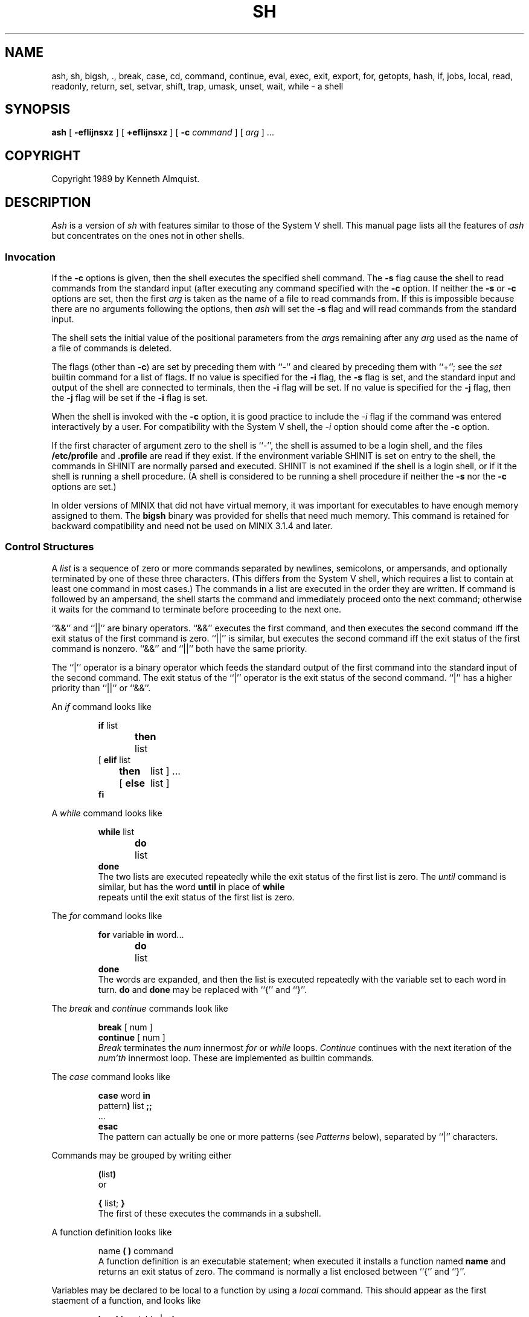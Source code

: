 .\" Copyright (c) 1991 The Regents of the University of California.
.\" All rights reserved.
.\"
.\" This code is derived from software contributed to Berkeley by
.\" Kenneth Almquist.
.\"
.\" Redistribution and use in source and binary forms, with or without
.\" modification, are permitted provided that the following conditions
.\" are met:
.\" 1. Redistributions of source code must retain the above copyright
.\"    notice, this list of conditions and the following disclaimer.
.\" 2. Redistributions in binary form must reproduce the above copyright
.\"    notice, this list of conditions and the following disclaimer in the
.\"    documentation and/or other materials provided with the distribution.
.\" 3. All advertising materials mentioning features or use of this software
.\"    must display the following acknowledgement:
.\"	This product includes software developed by the University of
.\"	California, Berkeley and its contributors.
.\" 4. Neither the name of the University nor the names of its contributors
.\"    may be used to endorse or promote products derived from this software
.\"    without specific prior written permission.
.\"
.\" THIS SOFTWARE IS PROVIDED BY THE REGENTS AND CONTRIBUTORS ``AS IS'' AND
.\" ANY EXPRESS OR IMPLIED WARRANTIES, INCLUDING, BUT NOT LIMITED TO, THE
.\" IMPLIED WARRANTIES OF MERCHANTABILITY AND FITNESS FOR A PARTICULAR PURPOSE
.\" ARE DISCLAIMED.  IN NO EVENT SHALL THE REGENTS OR CONTRIBUTORS BE LIABLE
.\" FOR ANY DIRECT, INDIRECT, INCIDENTAL, SPECIAL, EXEMPLARY, OR CONSEQUENTIAL
.\" DAMAGES (INCLUDING, BUT NOT LIMITED TO, PROCUREMENT OF SUBSTITUTE GOODS
.\" OR SERVICES; LOSS OF USE, DATA, OR PROFITS; OR BUSINESS INTERRUPTION)
.\" HOWEVER CAUSED AND ON ANY THEORY OF LIABILITY, WHETHER IN CONTRACT, STRICT
.\" LIABILITY, OR TORT (INCLUDING NEGLIGENCE OR OTHERWISE) ARISING IN ANY WAY
.\" OUT OF THE USE OF THIS SOFTWARE, EVEN IF ADVISED OF THE POSSIBILITY OF
.\" SUCH DAMAGE.
.\"
.\"	@(#)sh.1	5.1 (Berkeley) 3/7/91
.\"
.TH SH 1 "March 7, 1991"
.SH NAME
ash, sh, bigsh, ., break, case, cd, command, continue, eval, exec, exit, export, for, getopts, hash, if, jobs, local, read, readonly, return, set, setvar, shift, trap, umask, unset, wait, while \- a shell
.SH SYNOPSIS
.B ash
[
.B -efIijnsxz
] [
.B +efIijnsxz
] [
.B -c
.I command
] [
.I arg
] ...
.SH COPYRIGHT
Copyright 1989 by Kenneth Almquist.
.SH DESCRIPTION
.I Ash
is a version of
.I sh
with features similar to those of the System V shell.
This manual page lists all the features of
.I ash
but concentrates on the ones not in other shells.
.SS "Invocation"
If the
.B -c
options is given, then the shell executes the specified shell command.
The
.B -s
flag cause the shell to read commands from the standard input (after
executing any command specified with the
.B -c
option.
If neither the
.B -s
or
.B -c
options are set, then the first
.I arg
is taken as the name of a file to read commands from.
If this is impossible because there are no arguments following
the options, then
.I ash
will set the
.B -s
flag and will read commands from the standard input.
.PP
The shell sets the initial value of the positional parameters from the
.IR arg s
remaining after any
.I arg
used as the name of a file of commands is deleted.
.PP
The flags (other than
.BR -c )
are set by preceding them with ``-'' and cleared by preceding them
with ``+''; see the
.I set
builtin command for a list of flags.
If no value is specified for the
.B -i
flag, the
.B -s
flag is set, and the standard input and output of the shell
are connected to terminals, then the
.B -i
flag will be set.
If no value is specified for the
.B -j
flag, then the
.B -j
flag will be set if the
.B -i
flag is set.
.PP
When the shell is invoked with the
.B -c
option, it is good practice to include the
.I -i
flag if the command was entered interactively by a user.
For compatibility with the System V shell, the
.I -i
option should come after the
.B -c
option.
.PP
If the first character of argument zero to the shell is ``-'',
the shell is assumed to be a login shell, and the files
.B /etc/profile
and
.B .profile
are read if they exist.
If the environment variable SHINIT is set on entry to the shell,
the commands in SHINIT are normally parsed and executed.  SHINIT is
not examined if the shell is a login shell, or if it the shell is running a
shell procedure.   (A shell is considered to be running a shell
procedure if neither the
.B -s
nor the
.B -c
options are set.)
.PP
In older versions of MINIX that did not have virtual memory, it was
important for executables to have enough memory assigned to them. The
.B bigsh
binary was provided for shells that need much memory. This command is
retained for backward compatibility and need not be used on MINIX 3.1.4
and later.
.SS "Control Structures"
A
.I list
is a sequence of zero or more commands separated by newlines,
semicolons, or ampersands, and optionally terminated by one of these
three characters.  (This differs from the System V shell, which
requires a list to contain at least one command in most cases.)  The
commands in a list are executed in the order they are written.
If command is followed by an ampersand, the shell starts the command
and immediately proceed onto the next command; otherwise it waits
for the command to terminate before proceeding to the next one.
.PP
``&&'' and ``||'' are binary operators.
``&&'' executes the first command, and then executes the second command
iff the exit status of the first command is zero.  ``||'' is similar,
but executes the second command iff the exit status of the first command
is nonzero.  ``&&'' and ``||'' both have the same priority.
.PP
The ``|'' operator is a binary operator which feeds the standard output
of the first command into the standard input of the second command.
The exit status of the ``|'' operator is the exit status of the second
command.  ``|'' has a higher priority than ``||'' or ``&&''.
.PP
An
.I if
command looks like
.IP
.nf
\fBif\fR list
\fBthen\fR	list
.ti -\w'[ 'u
[ \fBelif\fR list
  \fBthen\fR	list ] ...
.ti -\w'[ 'u
[ \fBelse\fR	list ]
\fBfi\fR
.fi
.PP
A
.I while
command looks like
.IP
.nf
\fBwhile\fR list
\fBdo\fR	list
\fBdone\fR
.fi
The two lists are executed repeatedly while the exit status of the first
list is zero.  The
.I until
command is similar, but has the word
.B until
in place of
.B while
 repeats until the exit status of the first list
is zero.
.PP
The
.I for
command looks like
.IP
.nf
\fBfor\fR variable \fBin\fR word...
\fBdo\fR	list
\fBdone\fR
.fi
The words are expanded, and then the list is executed repeatedly with
the variable set to each word in turn.
.B do
and
.B done
may be replaced with
``{'' and ``}''.
.PP
The
.I break
and
.I continue
commands look like
.IP
.nf
\fBbreak\fR [ num ]
\fBcontinue\fR [ num ]
.fi
.I Break
terminates the
.I num
innermost
.I for
or
.I while
loops.
.I Continue
continues with the next iteration of the
.IR num'th
innermost loop.
These are implemented as builtin commands.
.PP
The
.I case
command looks like
.IP
.nf
\fBcase\fR word \fBin\fR
pattern\fB)\fR list \fB;;\fR
\&...
\fBesac\fR
.fi
The pattern can actually be one or more patterns (see
.I Patterns
below), separated by ``|'' characters.
.PP
Commands may be grouped by writing either
.IP
.nf
\fB(\fRlist\fB)\fR
.fi
or
.IP
.nf
\fB{\fR list; \fB}\fR
.fi
The first of these executes the commands in a subshell.
.PP
A function definition looks like
.IP
.nf
name \fB( )\fR command
.fi
A function definition is an executable statement; when executed it installs
a function named
.B name
and returns an exit status of zero.
The command is normally a list enclosed between ``{'' and ``}''.
.PP
Variables may be declared to be local to a function by using a
.I local
command.  This should appear as the first staement of a function,
and looks like
.IP
.nf
\fBlocal\fR [ variable | \fB-\fR ] ...
.fi
.I Local
is implemented as a builtin command.
.PP
When a variable is made local, it inherits the initial value and
exported and readonly flags from the variable with the same name in the
surrounding scope, if there is one.  Otherwise, the variable is
initially unset.
.I Ash
uses dynamic scoping, so that if you make the variable
.B x
local to function
.IR f ,
which then calls function
.IR g ,
references to the variable
.B x
made inside
.I g
will refer to the variable
.B x
declared inside
.IR f ,
not to the global variable named
.BR x .
.PP
The only special parameter that can be made local is ``\fB-\fR''.
Making ``\fB-\fR'' local any shell options that are changed via the
.I set
command inside the function to be restored to their original values
when the function returns.
.PP
The
.I return
command looks like
.IP
.nf
\fBreturn\fR [ exitstatus ]
.fi
It terminates the currently executing function.
.I Return
is implemented as a builtin command.
.SS "Simple Commands"
A simple command is a sequence of words.  The execution of a simple
command proceeds as follows.  First, the leading words of the form
``name=value'' are stripped off and assigned to the environment of
the command.  Second, the words are expanded.  Third, the first
remaining word is taken as the command name that command is located.
Fourth, any redirections are performed.  Fifth, the command is
executed.  We look at these operations in reverse order.
.PP
The execution of the command varies with the type of command.
There are three types of commands:  shell functions, builtin commands,
and normal programs.
.PP
When a shell function is executed, all of the shell positional parameters
(except $0, which remains unchanged) are set to the parameters to the shell
function.  The variables which are explicitly placed in the environment
of the command (by placing assignments to them before the function name)
are made local to the function and are set to values given.
Then the command given in the function definition is executed.
The positional parameters are restored to their original values when
the command completes.
.PP
Shell builtins are executed internally to the shell, without spawning
a new process.
.PP
When a normal program is executed, the shell runs the program, passing
the parameters and the environment to the program.  If the program is
a shell procedure, the shell will interpret the program in a subshell.
The shell will reinitialize itself in this case, so that the effect
will be as if a new shell had been invoked to handle the shell procedure,
except that the location of commands located in the parent shell will
be remembered by the child.  If the program is a file beginning with
``#!'', the remainder of the first line specifies an interpreter for
the program.  The shell (or the operating system, under Berkeley UNIX)
will run the interpreter in this case.  The arguments to the interpreter
will consist of any arguments given on the first line of the program,
followed by the name of the program, followed by the arguments passed
to the program.
.SS "Redirection"
Input/output redirections can be intermixed with the words in a simple
command and can be placed following any of the other commands.  When
redirection occurs, the shell saves the old values of the file descriptors
and restores them when the command completes.  The ``<'', ``>'', and ``>>''
redirections open a file for input, output, and appending, respectively.
The ``<&digit'' and ``>&digit'' makes the input or output a duplicate
of the file descriptor numbered by the digit.  If a minus sign is used
in place of a digit, the standard input or standard output are closed.
.PP
The ``<<\ word'' redirection
takes input from a
.I here
document.
As the shell encounters ``<<'' redirections, it collects them.  The
next time it encounters an unescaped newline, it reads the documents
in turn.  The word following the ``<<'' specifies the contents of the
line that terminates the document.  If none of the quoting methods
('', "", or \e) are used to enter the word, then the document is treated
like a word inside double quotes:  ``$'' and backquote are expanded
and backslash can be used to escape these and to continue long lines.
The word cannot contain any variable or command substitutions, and
its length (after quoting) must be in the range of 1 to 79 characters.
If ``<<-'' is used in place of ``<<'', then leading tabs are deleted
from the lines of the document.  (This is to allow you do indent shell
procedures containing here documents in a natural fashion.)
.PP
Any of the preceding redirection operators may be preceded by a single
digit specifying the file descriptor to be redirected.  There cannot
be any white space between the digit and the redirection operator.
.SS "Path Search"
When locating a command, the shell first looks to see if it has a
shell function by that name.  Then, if PATH does not contain an
entry for "%builtin", it looks for a builtin command by that name.
Finally, it searches each entry in PATH in turn for the command.
.PP
The value of the PATH variable should be a series of entries separated
by colons.
Each entry consists of a directory name, or a directory name followed
by a flag beginning with a percent sign.
The current directory should be indicated by an empty directory name.
.PP
If no percent sign is present, then the entry causes the shell to
search for the command in the specified directory.  If the flag is
``%builtin'' then the list of shell builtin commands is searched.
If the flag is ``%func'' then the directory is searched for a file which
is read as input to the shell.  This file should define a function
whose name is the name of the command being searched for.
.PP
Command names containing a slash are simply executed without performing
any of the above searches.
.SS "The Environment"
The environment of a command is a set of name/value pairs.  When the
shell is invoked, it reads these names and values, sets the shell
variables with these names to the corresponding values, and marks
the variables as exported.  The
.I export
command can be used to mark additional variables as exported.
.PP
The environment of a command is constructed by constructing name/value
pairs from all the exported shell variables, and then modifying this
set by the assignments which precede the command, if any.
.SS "Expansion"
The process of evaluating words when a shell procedure is executed is
called
.IR expansion .
Expansion consists of four steps:  variable substitution, command
substitution, word splitting, and file name generation.  If a word
is the expression following the word
.B case
in a case statement, the file name
which follows a redirection symbol, or an assignment to the environment
of a command, then the word cannot be split into multiple words.  In
these cases, the last two steps of the expansion process are omitted.
.SS "Variable Substitution"
To be written.
.SS "Command Substitution"
.I Ash
accepts two syntaxes for command substitution:
.IP
.nf
`\fIlist\fR`
.fi
and
.IP
.nf
$(\fIlist\fR)
.fi
.PP
Either of these may be included in a word.
During the command substitution process, the command (syntactly a
.IR list )
will be executed and anything that the command writes to the standard
output will be captured by the shell.  The final newline (if any) of
the output will be deleted; the rest of the output will be substituted
for the command in the word.
.SS "Word Splitting"
When the value of a variable or the output of a command is substituted,
the resulting text is subject to word splitting, unless the dollar sign
introducing the variable or backquotes containing the text were enclosed
in double quotes.  In addition, ``$@'' is subject to a special type of
splitting, even in the presence of double quotes.
.PP
Ash uses two different splitting algorithms.  The normal approach, which
is intended for splitting text separated by which space, is used if the
first character of the shell variable IFS is a space.  Otherwise an alternative
experimental algorithm, which is useful for splitting (possibly empty)
fields separated by a separator character, is used.
.PP
When performing splitting, the shell scans the replacement text looking
for a character (when IFS does not begin with a space) or a sequence of
characters (when IFS does begin with a space), deletes the character or
sequence of characters, and spits the word into two strings at that
point.  When IFS begins with a space, the shell deletes either of the
strings if they are null.  As a special case, if the word containing
the replacement text is the null string, the word is deleted.
.PP
The variable ``$@'' is special in two ways.  First, splitting takes
place between the positional parameters, even if the text is enclosed
in double quotes.  Second, if the word containing the replacement
text is the null string and there are no positional parameters, then
the word is deleted.  The result of these rules is that "$@" is
equivalent to "$1" "$2" ... "$\fIn\fR", where \fIn\fR is the number of
positional parameters.  (Note that this differs from the System V shell.
The System V documentation claims that "$@" behaves this way; in fact
on the System V shell "$@" is equivalent to "" when there are no
positional paramteters.)
.SS "File Name Generation"
Unless the
.B -f
flag is set, file name generation is performed after word splitting is
complete.  Each word is viewed as a series of patterns, separated by
slashes.  The process of expansion replaces the word with the names of
all existing files whose names can be formed by replacing each pattern
with a string that matches the specified pattern.  There are two
restrictions on this:  first, a pattern cannot match a string containing
a slash, and second, a pattern cannot match a string starting with a
period unless the first character of the pattern is a period.
.PP
If a word fails to match any files and the
.B -z
flag is not set, then the word will be left unchanged (except that the
meta-characters will be converted to normal characters).  If the
.B -z
flag is set, then the word is only left unchanged if none
of the patterns contain a character that can match anything besides
itself.  Otherwise the
.B -z
flag forces the word to be replaced with the names of the files that it
matches, even if there are zero names.
.SS "Patterns"
A
.I pattern
consists of normal characters, which match themselves, and meta-characters.
The meta-characters are ``!'', ``*'', ``?'', and ``[''.  These characters lose
there special meanings if they are quoted.  When command or variable
substitution is performed and the dollar sign or back quotes are not
double quoted, the value of the variable or the output of the command
is scanned for these characters and they are turned into meta-characters.
.PP
Two exclamation points at the beginning of a pattern function as a ``not''
operator, causing the pattern to match any string that the remainder of
the pattern does
.I not
match.  Other occurances of exclamation points in a pattern match
exclamation points.  Two exclamation points are required rather than one
to decrease the incompatibility with the System V shell (which does not
treat exclamation points specially).
.PP
An asterisk (``*'') matches any string of characters.
A question mark matches any single character.
A left bracket (``['') introduces a character class.  The end of the
character class is indicated by a ``]''; if the ``]'' is missing then
the ``['' matches a ``['' rather than introducing a character class.
A character class matches any of the characters between the square
brackets.  A range of characters may be specified using a minus sign.
The character class may be complemented by making an exclamation point
the first character of the character class.
.PP
To include a ``]'' in a character class, make it the first character listed
(after the ``!'', if any).
To include a minus sign, make it the first or last character listed.
.SS "The /u Directory"
By convention, the name ``/u/user'' refers to the home directory of the
specified user.  There are good reasons why this feature should be supported
by the file system (using a feature such as symbolic links) rather than
by the shell, but
.I ash
is capable of performing this mapping if the file system doesn't.
If the mapping is done by
.IR ash ,
setting the
.B -f
flag will turn it off.
.SS "Character Set"
.I Ash
silently discards nul characters.  Any other character will be handled
correctly by
.IR ash ,
including characters with the high order bit set.
.SS "Job Names and Job Control"
The term
.I job
refers to a process created by a shell command, or in the case of a
pipeline, to the set of processes in the pipeline.  The ways to refer
to a job are:
.IP
.nf
%\fInumber\fR
%\fIstring\fR
%%
\fIprocess_id\fR
.fi
.PP
The first form identifies a job by job number.
When a command is run,
.I ash
assigns it a job number
(the lowest unused number is assigned).
The second form identifies a job by giving a prefix of the command used
to create the job.  The prefix must be unique.  If there is only one job,
then the null prefix will identify the job, so you can refer to the job
by writing ``%''.  The third form refers to the \fIcurrent job\fR.  The
current job is the last job to be stopped while it was in the foreground.
(See the next paragraph.)  The last form identifies a job by giving the
process id of the last process in the job.
.PP
If the operating system that
.I ash
is running on supports job control,
.I ash
will allow you to use it.
In this case, typing the suspend character (typically ^Z) while running
a command will return you to
.I ash
and will make the suspended command the current job.  You can then continue
the job in the background by typing
.IR bg ,
or you can continue it in the foreground by typing
.IR fg .
.SS "Atty"
If the shell variable ATTY is set, and the shell variable TERM is not
set to ``emacs'', then \fIash\fR generates appropriate escape sequences
to talk to
.IR atty (1).
.SS "Exit Statuses"
By tradition, an exit status of zero means that a command has succeeded
and a nonzero exit status indicates that the command failed.  This is
better than no convention at all, but in practice it is extremely useful
to allow commands that succeed to use the exit status to return information
to the caller.  A variety of better conventions have been proposed, but
none of them has met with universal approval.  The convention used by
\fIash\fR and all the programs included in the \fIash\fR distribution is
as follows:
.ta 1i 2i
.nf
	0	Success.
	1	Alternate success.
	2	Failure.
	129-...	Command terminated by a signal.
.fi
The \fIalternate success\fR return is used by commands to indicate various
conditions which are not errors but which can, with a little imagination,
be conceived of as less successful than plain success.  For example,
.I test
returns 1 when the tested condition is false and
.I getopts
returns 1 when there are no more options.
Because this convention is not used universally, the
.B -e
option of
.I ash
causes the shell to exit when a command returns 1 even though that
contradicts the convention described here.
.PP
When a command is terminated by a signal, the uses 128 plus the signal
number as the exit code for the command.
.SS "Builtin Commands"
This concluding section lists the builtin commands which are builtin
because they need to perform some operation that can't be performed by a
separate process.  In addition to these, there are several other commands
.RI ( catf ,
.IR echo ,
.IR expr ,
.IR line ,
.IR nlecho ,
.IR test ,
.RI  `` : '',
and
.IR true )
which can optionally be compiled into the shell.  The builtin
commands described below that accept options use the System V Release 2
.IR getopt (3)
syntax.
.sp
.HP 3
.B bg
[
.I job
] ...
.br
Continue the specified jobs (or the current job if no jobs are given)
in the background.
This command is only available on systems with Bekeley job control.
.HP 3
.B command
.IR "command arg" ...
.br
Execute the specified builtin command.  (This is useful when you have a
shell function with the same name as a builtin command.)
.HP 3
.B cd
[
.I directory
]
.br
Switch to the specified directory (default $HOME).
If the an entry for CDPATH appears in the environment of the cd command
or the shell variable CDPATH is set and the directory name does not
begin with a slash, then the directories listed in CDPATH will be
searched for the specified directory.  The format of CDPATH is the
same as that of PATH.
In an interactive shell, the cd command will print out the name of the
directory that it actually switched to if this is different from the
name that the user gave.  These may be different either because
the CDPATH mechanism was used or because a symbolic link was crossed.
.\" .b ".\fI\h'0.1i'file"
.\" Cawf can't do \h'0.1i'
.HP 3
.B .
.I file
.br
The commands in the specified file are read and executed by the shell.
A path search is not done to find the file because the directories in
PATH generally contain files that are intended to be executed, not read.
.HP 3
.B eval
.IR string ...
.br
The strings are parsed as shell commands and executed.
(This differs from the System V shell, which concatenates the arguments
(separated by spaces) and parses the result as a single command.)
.HP 3
.B exec
[
.IR "command arg" ...
]
.br
Unless
.I command
is omitted,
the shell process is replaced with the specified program (which must be a real
program, not a shell builtin or function).
Any redirections on the exec command are marked as permanent, so that they
are not undone when the exec command finishes.
If the command is not found, the exec command causes the shell to exit.
.HP 3
.B exit
[
.I exitstatus
]
.br
Terminate the shell process.  If
.I exitstatus
is given it is used as the
exit status of the shell; otherwise the exit status of the preceding
command is used.
.HP 3
.B export
.IR name ...
.br
The specified names are exported so that they will appear in the environment
of subsequent commands.  The only way to un-export a variable is to unset it.
.I Ash
allows the value of a variable to be set at the same time it is exported
by writing
.IP
.nf
\fBexport\fR name=value
.fi
With no arguments the export command lists the names of all exported variables.
.HP 3
.B fg
[
.I job
]
.br
Move the specified job or the current job to the foreground.
This command is only available on systems with Bekeley job control.
.HP 3
.B getopts
.I optstring
.I var
.br
The System V
.I getopts
command.
.HP 3
.B hash
.B -rv
.IR command ...
.br
The shell maintains a hash table which remembers the locations of
commands.  With no arguments whatsoever, the hash command prints
out the contents of this table.  Entries which have not been looked
at since the last
.I cd
command are marked with an asterisk; it is possible for these entries
to be invalid.
.sp
With arguments, the hash command removes the specified commands from
the hash table (unless they are functions) and then locates them.
With the
.B -v
option,
.I hash
prints the locations of the commands as it finds them.
The
.B -r
option causes the
.I hash
command to delete all the entries in the hash table except for
functions.
.HP 3
.B jobid
[
.I job
]
.br
Print the process id's of the processes in the job.  If the job argument
is omitted, use the current job.
.HP 3
.B jobs
.br
This command lists out all the background processes which are children
of the current shell process.
.HP 3
.B pwd
.br
Print the current directory.  The builtin command may differ from the
program of the same name because the builtin command remembers what
the current directory is rather than recomputing it each time.  This
makes it faster.  However, if the current directory is renamed, the
builtin version of pwd will continue to print the old name for the
directory.
.HP 3
.B read
[
.B -p
.I prompt
]
[
.B -e
]
.IR variable ...
.br
The prompt is printed if the
.B -p
option is specified and the standard input is a terminal.  Then a
line is read from the standard input.  The trailing newline is deleted
from the line and the line is split as described
in the section on word splitting above, and the pieces are assigned to
the variables in order.  If there are more pieces than variables, the
remaining pieces (along with the characters in IFS that separated them)
are assigned to the last variable.  If there are more variables than
pieces, the remaining variables are assigned the null string.
.sp
The
.B -e
option causes any backslashes in the input to be treated specially.
If a backslash is followed by a newline, the backslash and the newline
will be deleted.  If a backslash is followed by any other character,
the backslash will be deleted and the following character will be treated
as though it were not in IFS, even if it is.
.HP 3
.B readonly
.IR name ...
.br
The specified names are marked as read only, so that they cannot be
subsequently modified or unset.
.I Ash
allows the value of a variable to be set at the same time it is marked
read only by writing
.IP
.nf
\fBreadonly\fR name=value
.fi
With no arguments the readonly command lists the names of all
read only variables.
.HP 3
.B set
[
{
.BI - options
|
.BI + options
|
.B --
}
]
.IR arg ...
.br
The
.I set
command performs three different functions.
.sp
With no arguments, it lists the values of all shell variables.
.sp
If options are given, it sets the specified option flags, or clears
them if the option flags are introduced with a
.B +
rather than a
.BR - .
Only the first argument to
.I set
can contain options.
The possible options are:
.sp
.RS
\fB-e\fR	Causes the shell to exit when a command terminates with
a nonzero exit status, except when the exit status of the command is
explicitly tested.  The exit status of a command is considered to be
explicitly tested if the command is used to control an
.IR if ,
.IR elif ,
.IR while ,
or
.IR until ;
or if the command is the left hand operand of an ``&&'' or ``||''
operator.
.sp
.RE
.RS
\fB-f\fR	Turn off file name generation.
.sp
.RE
.RS
\fB-I\fR	Cause the shell to ignore end of file conditions.
(This doesn't apply when the shell a script sourced using the ``.''
command.)  The shell will in fact exit if it gets 50 eof's in a
row.
.sp
.RE
.RS
\fB-i\fR	Make the shell interactive.  This causes the shell to
prompt for input, to trap interrupts, to ignore quit and terminate signals,
and to return to the main command loop rather than exiting on error.
.sp
.RE
.RS
\fB-j\fR	Turns on Berkeley job control, on systems that support it.
When the shell starts up, the
.B -j
is set by default if the
.B -i
flag is set.
.sp
.RE
.RS
\fB-n\fR	Causes the shell to read commands but not execute them.
(This is marginally useful for checking the syntax of scripts.)
.sp
.RE
.RS
\fB-s\fR	If this flag is set when the shell starts up, the shell
reads commands from its standard input.  The shell doesn't examine the
value of this flag any other time.
.sp
.RE
.RS
\fB-x\fR	If this flag is set, the shell will print out each
command before executing it.
.sp
.RE
.RS
\fB-z\fR	If this flag is set, the file name generation process
may generate zero files.  If it is not set, then a pattern which does
not match any files will be replaced by a quoted version of the pattern.
.RE
.sp
The third use of the set command is to set the values of the shell's
positional parameters to the specified
.IR args .
To change the positional parameters without changing any options,
use ``\fB--\fR'' as the first argument to
.IR set .
If no args are present, the set command will leave the value of the
positional parameters unchanged, so to set the positional parameters
to set of values that may be empty, execute the command
.IP
.nf
shift $#
.fi
first to clear out the old values of the positional parameters.
.HP 3
.B setvar
.I variable
.I value
.br
Assigns
.I value
to
.IR variable .
(In general it is better to write
.I variable=value
rather than using
.IR setvar .
.I Setvar
is intended to be used in functions that assign values to variables whose
names are passed as parameters.)
.HP 3
.B shift
[
.I n
]
.br
Shift the positional parameters
.I n
times.
A shift sets the value of $1 to the value of $2, the value of $2 to
the value of $3, and so on, decreasing the value of $# by one.
If there are zero positional parameters, shifting doesn't do anything.
.HP 3
.B trap
[
.I action
]
.IR signal ...
.br
Cause the shell to parse and execute
.I action
when any of the specified signals are received.
The signals are specified by signal number.
.I Action
may be null or omitted;
the former causes the specified signal to be ignored and the latter
causes the default action to be taken.
When the shell forks off a subshell, it resets trapped (but not ignored)
signals to the default action.
The trap command has no effect on signals that were ignored on entry
to the shell.
.HP 3
.B umask
[
.I mask
]
.br
Set the value of umask (see
.IR umask (2))
to the specified octal value.  If the argument is omitted, the umask
value is printed.
.HP 3
.B unset
.IR name ...
.br
The specified variables and functions are unset and unexported.
If a given name corresponds to both a variable and a function, both the
variable and the function are unset.
.HP 3
.B wait
[
.I job
]
.br
Wait for the specified job to complete and return the exit status of the
last process in the job.  If the argument is omitted, wait for all jobs
to complete and the return an exit status of zero.
.SH EXAMPLES
The following function redefines the \fIcd\fR command:
.IP
.nf
cd() {
	if command cd "$@"
	then	if test -f .enter
		then	. .enter
		else	return 0
		fi
	fi
}
.fi
This function causes the file ``.enter'' to be read when you enter a
directory, if it exists.  The \fIcommand\fR command is used to access the
real \fIcd\fR command.  The ``return 0'' ensures that the function will
return an exit status of zero if it successfully changes to a directory
that does not contain a ``.enter'' file.  Redefining existing commands
is not always a good idea, but this example shows that you can do it if
you want to.
.PP
The suspend function distributed with
.I ash
looks like
.IP
.nf
# Copyright (C) 1989 by Kenneth Almquist.  All rights reserved.
# This file is part of ash, which is distributed under the terms
# specified by the Ash General Public License.

suspend() {
	local -
	set +j
	kill -TSTP 0
}
.fi
This turns off job control and then sends a stop signal to the current
process group, which suspends the shell.  (When job control is turned
on, the shell ignores the TSTP signal.)  Job control will be turned back
on when the function returns because ``-'' is local to the function.
As an example of what \fInot\fR to do, consider an earlier version of
\fIsuspend\fR:
.IP
.nf
suspend() {
	suspend_flag=$-
	set +j
	kill -TSTP 0
	set -$suspend_flag
}
.fi
There are two problems with this.  First, \fBsuspend_flag\fR is a global
variable rather than a local one, which will cause problems in the
(unlikely) circumstance that the user is using that variable for some
other purpose.  Second, consider what happens if shell received an interrupt
signal after it executes the first \fIset\fR command but before it executes
the second one.  The interrupt signal will abort the shell function, so
that the second \fIset\fR command will never be executed and job control
will be left off.  The first version of \fIsuspend\fR avoids this problem
by turning job control off only in a local copy of the shell options.  The
local copy of the shell options is discarded when the function is terminated,
no matter how it is terminated.
.SH HINTS
Shell variables can be used to provide abbreviations for things which
you type frequently.  For example, I set
.br
.\" \h'1i'export h=$HOME
.\" Cawf can't do \h'1i'
.RS
export h=$HOME
.RE
.br
in my .profile so that I can type the name of my home directory simply
by typing ``$h''.
.PP
When writing shell procedures, try not to make assumptions about what is
imported from the environment.  Explicitly unset or initialize all variables,
rather than assuming they will be unset.  If you use cd, it is a good idea
to unset CDPATH.
.PP
People sometimes use ``<&-'' or ``>&-'' to provide no input to a command
or to discard the output of a command.  A better way to do this is
to redirect the input or output of the command to
.BR /dev/null .
.PP
Word splitting and file name generation are performed by default,
and you have to explicitly use double quotes to suppress it.  This is
backwards, but you can learn to live with it.  Just get in the habit of
writing double quotes around variable and command substitutions, and
omit them only when you really want word splitting and file name generation.
If you want word splitting but not file name generation, use the
.B -f
option.
.SH AUTHORS
Kenneth Almquist
.SH "SEE ALSO"
.BR echo (1), test (1), pwd (1), true (1).
.SH BUGS
When command substitution occurs inside a here document, the commands inside
the here document are run with their standard input closed.  For example,
the following will not work because the standard input of the
.I line
command will be closed when the command is run:
.IP
.nf
cat <<-!
Line 1: $(line)
Line 2: $(line)
!
.fi
.PP
Unsetting a function which is currently being executed may cause strange
behavior.
.PP
The shell syntax allows a here document to be terminated by an end of file
as well as by a line containing the terminator word which follows the ``<<''.
What this means is that if you mistype the terminator line, the shell
will silently swallow up the rest of your shell script and stick it
in the here document.
.\" several minor typos corrected -- ASW 2005-01-15
